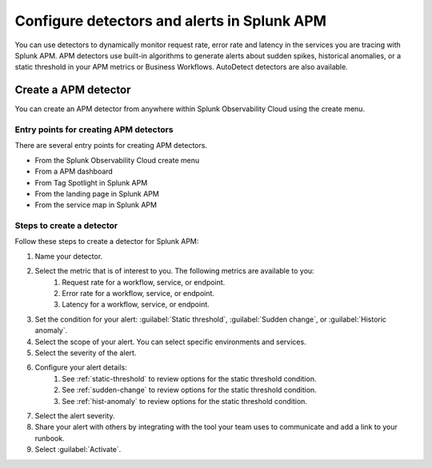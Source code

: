 .. _apm-alerts:

*********************************************
Configure detectors and alerts in Splunk APM
*********************************************

.. meta::
   :description: Learn about options for detectors and alerts in Splunk APM. 

You can use detectors to dynamically monitor request rate, error rate and latency in the services you are tracing with Splunk APM. APM detectors use built-in algorithms to generate alerts about sudden spikes, historical anomalies, or a static threshold in your APM metrics or Business Workflows. AutoDetect detectors are also available.

Create a APM detector
========================

You can create an APM detector from anywhere within Splunk Observability Cloud using the create menu.

Entry points for creating APM detectors
------------------------------------------
There are several entry points for creating APM detectors.

* From the Splunk Observability Cloud create menu
* From a APM dashboard
* From Tag Spotlight in Splunk APM
* From the landing page in Splunk APM
* From the service map in Splunk APM

Steps to create a detector
-----------------------------

Follow these steps to create a detector for Splunk APM:

#. Name your detector.
#. Select the metric that is of interest to you. The following metrics are available to you:
    #. Request rate for a workflow, service, or endpoint.
    #. Error rate for a workflow, service, or endpoint.
    #. Latency for a workflow, service, or endpoint.
#. Set the condition for your alert: :guilabel:`Static threshold`, :guilabel:`Sudden change`, or :guilabel:`Historic anomaly`.
#. Select the scope of your alert. You can select specific environments and services.
#. Select the severity of the alert.
#. Configure your alert details:
    #. See :ref:`static-threshold`  to review options for the static threshold condition.
    #. See :ref:`sudden-change` to review options for the static threshold condition.
    #. See :ref:`hist-anomaly` to review options for the static threshold condition.
#. Select the alert severity. 
#. Share your alert with others by integrating with the tool your team uses to communicate and add a link to your runbook.
#. Select :guilabel:`Activate`.

